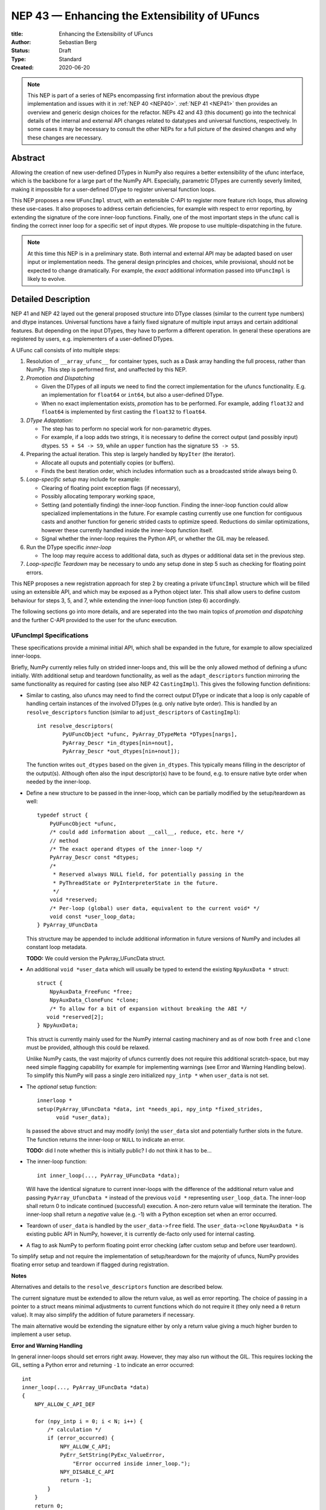 ==============================================
NEP 43 — Enhancing the Extensibility of UFuncs
==============================================

:title: Enhancing the Extensibility of UFuncs
:Author: Sebastian Berg
:Status: Draft
:Type: Standard
:Created: 2020-06-20


.. note::

    This NEP is part of a series of NEPs encompassing first information
    about the previous dtype implementation and issues with it in
    :ref:`NEP 40 <NEP40>`.
    :ref:`NEP 41 <NEP41>` then provides an overview and generic design
    choices for the refactor. NEPs 42 and 43 (this document) go into the
    technical details of the internal and external
    API changes related to datatypes and universal functions, respectively.
    In some cases it may be necessary to consult the other NEPs for a full
    picture of the desired changes and why these changes are necessary.


Abstract
--------

Allowing the creation of new user-defined DTypes in NumPy also requires
a better extensibility of the ufunc interface, which is the backbone for
a large part of the NumPy API.
Especially, parametric DTypes are currently severly limited, making it
impossible for a user-defined DType to register universal function loops.

This NEP proposes a new ``UFuncImpl`` struct, with an extensible C-API
to register more feature rich loops, thus allowing these use-cases.
It also proposes to address certain deficiencies, for example with respect
to error reporting, by extending the signature of the core inner-loop
functions.
Finally, one of the most important steps in the ufunc call is finding the
correct inner loop for a specific set of input dtypes.  We propose to use
multiple-dispatching in the future.

.. note::

    At this time this NEP is in a preliminary state. Both internal and
    external API may be adapted based on user input or implementation needs.
    The general design principles and choices, while provisional, should not
    be expected to change dramatically.
    For example, the *exact* additional information passed into ``UFuncImpl``
    is likely to evolve.


Detailed Description
--------------------

NEP 41 and NEP 42 layed out the general proposed structure into DType
classes (similar to the current type numbers) and dtype instances.
Universal functions have a fairly fixed signature of multiple input arrays
and certain additional features. But depending on the input DTypes, they
have to perform a different operation.  In general these operations are
registered by users, e.g. implementers of a user-defined DTypes.

A UFunc call consists of into multiple steps:

1. Resolution of ``__array_ufunc__`` for container types, such as a Dask
   array handling the full process, rather than NumPy.
   This step is performed first, and unaffected by this NEP.

2. *Promotion and Dispatching*

   * Given the DTypes of all inputs we need to find the correct implementation
     for the ufuncs functionality. E.g. an implementation for ``float64``
     or ``int64``, but also a user-defined DType.

   * When no exact implementation exists, *promotion* has to be performed.
     For example, adding ``float32`` and ``float64`` is implemented by
     first casting the ``float32`` to ``float64``.

3. *DType Adaptation:*

   * The step has to perform no special work for non-parametric dtypes.
   * For example, if a loop adds two strings, it is necessary to define the
     correct output (and possibly input) dtypes.  ``S5 + S4 -> S9``, while
     an ``upper`` function has the signature ``S5 -> S5``.

4. Preparing the actual iteration. This step is largely handled by ``NpyIter`` (the iterator).

   * Allocate all ouputs and potentially copies (or buffers).
   * Finds the best iteration order, which includes information such as
     a broadcasted stride always being 0.

5. *Loop-specific setup* may include for example:

   * Clearing of floating point exception flags (if necessary),
   * Possibly allocating temporary working space,
   * Setting (and potentially finding) the inner-loop function.  Finding
     the inner-loop function could allow specialized implementations in the
     future.
     For example casting currently use one function for contiguous casts
     and another function for generic strided casts to optimize speed.
     Reductions do similar optimizations, however these currently handled
     inside the inner-loop function itself.
   * Signal whether the inner-loop requires the Python API, or whether
     the GIL may be released.

6. Run the DType specific *inner-loop*

   * The loop may require access to additional data, such as dtypes or
     additional data set in the previous step.

7. *Loop-specific Teardown* may be necessary to undo any setup done in step 5
   such as checking for floating point errors.

This NEP proposes a new registration approach for step 2 by creating a private
``UfuncImpl`` structure which will be filled using an extensible API,
and which may be exposed as a Python object later.
This shall allow users to define custom behaviour for steps 3, 5, and 7,
while extending the inner-loop function (step 6) accordingly.

The following sections go into more details, and are seperated into the
two main topics of *promotion and dispatching* and the further C-API
provided to the user for the ufunc execution.


UFuncImpl Specifications
""""""""""""""""""""""""

These specifications provide a minimal initial API, which shall be expanded
in the future, for example to allow specialized inner-loops.

Briefly, NumPy currently relies fully on strided inner-loops and, this
will be the only allowed method of defining a ufunc initially.
With additional setup and teardown functionality, as well as the
``adapt_descriptors`` function mirroring the same functionality as required
for casting (see also NEP 42 ``CastingImpl``).
This gives the following function definitions:

* Similar to casting, also ufuncs may need to find the correct output DType
  or indicate that a loop is only capable of handling certain instances of
  the involved DTypes (e.g. only native byte order).  This is handled by
  an ``resolve_descriptors`` function (similar to ``adjust_descriptors``
  of ``CastingImpl``)::

      int resolve_descriptors(
              PyUFuncObject *ufunc, PyArray_DTypeMeta *DTypes[nargs],
              PyArray_Descr *in_dtypes[nin+nout],
              PyArray_Descr *out_dtypes[nin+nout]);

  The function writes ``out_dtypes`` based on the given ``in_dtypes``.
  This typically means filling in the descriptor of the output(s).
  Although often also the input descriptor(s) have to be found,
  e.g. to ensure native byte order when needed by the inner-loop.

* Define a new structure to be passed in the inner-loop, which can be
  partially modified by the setup/teardown as well::
  
      typedef struct {
          PyUFuncObject *ufunc,
          /* could add information about __call__, reduce, etc. here */
          // method
          /* The exact operand dtypes of the inner-loop */
          PyArray_Descr const *dtypes;
          /* 
           * Reserved always NULL field, for potentially passing in the
           * PyThreadState or PyInterpreterState in the future.
           */
          void *reserved;  
          /* Per-loop (global) user data, equivalent to the current void* */
          void const *user_loop_data;
      } PyArray_UFuncData
  
  This structure may be appended to include additional information in future
  versions of NumPy and includes all constant loop metadata.

  **TODO:** We could version the PyArray_UFuncData struct.

* An additional ``void *user_data`` which will usually be typed to extend
  the existing ``NpyAuxData *`` struct::
  
        struct {
            NpyAuxData_FreeFunc *free;
            NpyAuxData_CloneFunc *clone;
            /* To allow for a bit of expansion without breaking the ABI */
           void *reserved[2];
        } NpyAuxData;

  This struct is currently mainly used for the NumPy internal casting
  machinery and as of now both ``free`` and ``clone`` must be provided,
  although this could be relaxed.

  Unlike NumPy casts, the vast majority of ufuncs currently does not require
  this additional scratch-space, but may need simple flagging capability
  for example for implementing warnings (see Error and Warning Handling below).
  To simplify this NumPy will pass a single zero initialized ``npy_intp *``
  when ``user_data`` is not set. 

* The *optional* setup function::

      innerloop *
      setup(PyArray_UFuncData *data, int *needs_api, npy_intp *fixed_strides,
            void *user_data);
  
  Is passed the above struct and may modify (only) the ``user_data`` slot
  and potentially further slots in the future.  The function returns
  the inner-loop or ``NULL`` to indicate an error.

  **TODO:** did I note whether this is initially public? I do not think it
  has to be...

* The inner-loop function::

    int inner_loop(..., PyArray_UFuncData *data);

  Will have the identical signature to current inner-loops with the difference
  of the additional return value and passing ``PyArray_UfuncData *`` instead
  of the previous ``void *`` representing ``user_loop_data``.
  The inner-loop shall return 0 to indicate continued (successful) execution.
  A non-zero return value will terminate the iteration.
  The inner-loop shall return a *negative* value (e.g. -1) with a Python
  exception set when an error occurred.

* Teardown of ``user_data`` is handled by the ``user_data->free`` field.
  The ``user_data->clone``
  ``NpyAuxData *`` is existing public API in NumPy, however, it is currently
  de-facto only used for internal casting.

* A flag to ask NumPy to perform floating point error checking (after custom
  setup and before user teardown).

To simplify setup and not require the implementation of setup/teardown for
the majority of ufuncs, NumPy provides floating error setup and teardown
if flagged during registration.


**Notes**

Alternatives and details to the ``resolve_descriptors`` function are described
below.

The current signature must be extended to allow the return value, as well
as error reporting.  The choice of passing in a pointer to a struct means
minimal adjustments to current functions which do not require it (they only
need a ``0`` return value).  It may also simplify the addition of future
parameters if necessary.

The main alternative would be extending the signature either by only a
return value giving a much higher burden to implement a user setup.


**Error and Warning Handling**

In general inner-loops should set errors right away. However, they may also run
without the GIL. This requires locking the GIL, setting a Python error
and returning ``-1`` to indicate an error occurred::

    int
    inner_loop(..., PyArray_UFuncData *data)
    {
        NPY_ALLOW_C_API_DEF

        for (npy_intp i = 0; i < N; i++) {
            /* calculation */
            if (error_occurred) {
                NPY_ALLOW_C_API;
                PyErr_SetString(PyExc_ValueError,
                    "Error occurred inside inner_loop.");
                NPY_DISABLE_C_API
                return -1;
            }
        }
        return 0;
    }

This may be problematic in the future for Python subinterpreter support,
in which case the interpreter state or threadstate shall be passed in
(i.e. the reserved, currently NULL field).

Floating point error is special, since it requires checking the hardware
state, which may be costly to do on every call (and inconvenient), NumPy
will handle these, if flagged by the ``UFuncImpl``.

In an initial *alternative* draft, error setting was allowed to be done
at teardown time similar to how floating point errors require checking.
We decide against allowing this pattern because it requires additional
checks if the computation is paused.  While this does not happen for
ufuncs currently, it does happen for casting within ``np.nditer``.

In general, we expect that errors can always be set immediately.
Warnings, should typically be given once *per call*, and not repeated
if the warning applies to multiple elements.
To make warning setting from inside the inner-loop function simpler,
or possibly do other things.  A single `npy_intp *user_data` is passed
instead of ``user_data`` if ``user_data`` is otherwise unused.
This allows to store a flag and avoids giving the warning more than once.
For any more complex use-cases, ``NpyAuxData *user_data`` has to be allocated.

**TODO:** I am not sure about this approach to scratch-space, but it would be
nice if we can have a simple default.  The alternative is to make a simple
extended ``NpyAuxData *``, to not require the user to implement it.
Or...?


Reusing existing Loops/Implementations
""""""""""""""""""""""""""""""""""""""

For many DTypes adding additional C-level (or python level) loops will be
sufficient and require no more than a single strided loop implementation.
Everything else can be provided by NumPy.  If the loop works with
parametric DTypes, the ``resolve_descriptors`` function *must* additionally
be provided.

However, in some use-cases it is desired to call back to an existing loop.
In Python, this can be achieved by simply calling into the original ufunc
(when parametric types are involved potentially twice, due to calling one
more time from ``resolve_descriptors``).

For better performance in C, and for large arrays, it is desirable to reuse
an existing ``UFuncImpl`` as much as possible, so that its inner-loop function
can be used directly without any overhead.
We will thus allow to create ``UFuncImpl`` by passing in an existing
``UFuncImpl``.

This wrapped loop will have two additional methods:

* ``view_inputs(Tuple[DType]: input_descr) -> Tuple[DType]`` replacing the
  user input descriptors with descriptors matching the wrapped loop.
  It must be possible to *view* the inputs as the output.
  For example for ``Unit[Float64]("m") + Unit[Float32]("km")`` this will
  return ``float64 + int32``. The original ``resolve_descriptors`` will
  convert this to ``float64 + float64``.

* ``wrap_outputs(Tuple[DType]: input_descr) -> Tuple[DType]`` replacing the
  resolved descriptors with with the desired actual loop descriptors.
  The original ``resolve_descriptors`` function will be called between these
  two calls, so that the output descriptors may not be set in the first call.
  In the above example it will use the ``float64`` as returned (which might
  have changed the byte-order), and further resolve the physical unit making
  the final signature::
  
      ``Unit[Float64]("m") + Unit[Float64]("m") -> Unit[Float64]("m")``

  the UFunc machinery will take care of casting the "km" input to "m".


The ``view_inputs`` method allows passing the correct inputs into the
original ``resolve_descriptors`` function, while ``wrap_outputs`` ensures
the correct descriptors are used for output allocation and input buffering casts.

An important use case for this is that of an abstract Unit DType
with subclasses for each numeric dtype (which could be dynamically created)::

    Unit[Float64]("m")
    # with Unit[Float64] being the concrete DType:
    isinstance(Unit[Float64], Unit)  # is True

Such a ``Unit[Float64]("m")`` instance has a well defined signature with
respect to type promotion.
The author of the ``Unit`` DType can implement most necessary logic by
wrapping the existing math functions and using the two additional methods
above.
Using the *promotion* step, this will allow to create a register a single
promoter for the abstract ``Unit`` DType with the ``ufunc``.
The promoter can then add the wrapped concrete ``UFuncImpl`` dynamically
at promotion time, and NumPy can cache (or store it) after the first call.

**Alternative use-case:**

A different use-case is that of a ``Unit(float64, "m")`` DType, where
the numerical type is part of the DType parameter.
This approach is possible, but will require a custom ``UFuncImpl``
which wraps existing loops.
It must also always require require two steps of dispatching
(one to the ``Unit`` DType and a second one for the numerical type).

Further, the efficient implementation will require the ability to
fetch and reuse the inner-loop function from another ``UFuncImpl``.
(Which is probably necessary for users like Numba, but it is uncertain
whether it should be a common pattern and it cannot be accessible from
Python itself.)


Details for ``resolve_descriptors``
"""""""""""""""""""""""""""""""""""

*TODO: Should this function also get the full set of information which
I want to pass in to the setup/teardown/inner-loop?  On the one hand, much
of the information is not yet available/defined (or is set here).  On the
other hand, some of the info is useful, and it may be nice to just have
a homogeneous calling convention.*

The UFunc machinery must know the correct dtypes to use before arrays can
be allocated. The arrays creation itself is desirable to happen before any
setup functionality to allow potential choosing of an optimized loops.

**Notes:**

There are a few possible extension to this function.  Currently, it also
takes care of casting in general.  This is not necessary, however, it
would be possible to extend the signature with casting indication for
*outputs*.
This would allow registering e.g. ``float64 + float64 -> float32`` as an explicit
(faster) loop while indicating that it is an unsafe cast on the result array,
which requires the user to specify ``casting="unsafe"``.

The current design allows such a specialized loop (with access to the
initially private ``setup``), from within the ``float64+float64->float64``
implementation only.


Bound UFuncImpl
"""""""""""""""

The ``UFuncImpl`` is much like a bound method on an object, which in Python
are passed the ``self`` argument.  There are some small difference in that
a ``UFuncImpl`` represents a set of such bound methods.

With respect to a ``UFuncImpl``, the normally passed ``self`` argument
represents the following set of information:

* The ufunc itself, which may be useful for information such as the ufunc's name
  but is also required to match up information such as the ``ufunc.signature``.
* The DTypes involved, which are thus passed into all of the methods of the
  ``UFuncImpl`` in some form or another.

Both of these are *not* stored on the ``UFuncImpl`` itself and just like
methods, most of the time ``UFuncImpl`` should only be used indirectly by
calling the ufunc it is bound to.
It is possible to bind a single ``UFuncImpl`` to multiple ufuncs.
Note that the ufunc itself can hold on weakly to most ``DTypes`` to allow
correct cleanup of ``UFuncImpl`` if used correctly.  However, when
the *output* DTypes are not also input DTypes they have to referenced strongly.

In principle it is be possible to define unbound ``UFuncImpl`` as a full
Python object.  This will *not* be possible initially, since it would require
careful duplication of many of the ufunc's metadata on the ``UFuncImpl``


Promotion and Discovery
"""""""""""""""""""""""

NumPy ufuncs are multimethods in the sense that they operate on multiple
DTypes at once.  While the input (and outpyt) dtypes are attached to numpy
arrays, the ``ndarray`` type itself does not carry the information of which
function to apply to the data.

For example, given the input::

    arr1 = np.array([1, 2, 3], dtype=np.int64)
    arr2 = np.array([1, 2, 3], dtype=np.float64)
    np.add(arr1, arr2)

has to find the correct ``UfuncImpl`` to perform the operation.
Ideally, there is an exact match defined, e.g. if the above was written
as ``np.add(arr1, arr1)``, a ``UFuncImpl[Int64, Int64, out=Int64]`` matches
exactly can be used.
However, in the above example there is no direct match, requireing a
promotion step.

**Implementation:**

1. By default any UFunc has a promotion which uses the common DType of all
   inputs and tries again.  This is well defined for most mathematical
   functions, but can be disabled or customized if necessary.

2. Users can *register* new Promoters just as they can register new UFuncImpl.
   These will use abstract DTypes to allow matching a large variation of
   signatures.
   The return value of a promotion function shall be a new ``UFuncImpl``
   and must consistent over multiple calls with the same input (or return
   ``NotImplemented`` to indicate an invalid promotion).  This allows
   caching of the result.

The signature of a promotion function consists is defined by::

    promoter(np.ufunc: ufunc, Tuple[DTypeMeta]: DTypes): -> Union[UFuncImpl, NotImplemented]

Note that DTypes may contain the outputs DType, however, normally the
output DType should *not* affect which ``UFuncImpl`` is chosen.

In most cases, it should not be necessary to add a custom promotion function,
however, an example which needs this is for example multiplication with a
unit.  For example ``timedelta64`` can be multiplied with most integers.
However, we may only have a loop defined for ``timedelta64 * int64``,
multiplying with ``int32`` will fail.
To allow this, the following promoter can be registered for
``[Timedelta64, Integral, None]``::

    def promote(ufunc, DTypes):
        res = list(DTypes)
        try:
            res[1] = np.common_dtype(DTypes[1], Int64)
        except TypeError:
            return NotImplemented

        # Could check that res[1] is actually Int64
        return ufunc.resolve_impl(tuple(res))

In this case, just as a ``Timedelta64 * int64`` and ``int64 * timedelta64``
``UFuncImpl`` is necessary, a second promoter has to be registered to handle
the case where the integer is passed first.

Promoters and UFUncImpls are discovered by using the best matching one first.
Initially, it will be an error if ``NotImplemented`` is returned or if two
promoters match the input equally well *unless* the mismatch occurs due to
unspecified output arguments.  When two signatures are identical for all
inputs, but differ in the output the first one registered is used.
In all other cases, the creation of a new ``AbstractDType`` should allow to
resolve any disambiguities.
This allows support of loops specialization if an output is supplied
or the full loop is specified.  It should not typically be necessary,
but allows resolving ``np.logic_or``, etc. which have both
``Object, Object->Bool`` and ``Object, Object->Object`` loops (using the
first by default).  In principle it could be used to add loops by-passing
casting, such as ``float32 + float32 -> float64`` *without* casting both
inputs to ``float64``.


**Alternative Details:**

Instead of resolving and returning a new implementation, we could also
return a new set of DTypes to use for dispatching.  This works, however,
it has the disadvantage that it cannot be possible to dispatch to a loop
defined on a different ufunc.


**Rejected Alternatives:**

In the above the promoters use a multiple dispatching style type resolution
while the current UFunc machinery rather uses the first
"safe" loop (see also NEP 40) in an ordered hierarchy.

While the "safe" casting rule seems not restrictive enough, we could imagine
using a new "promote" casting rule, or the common-DType logic to find the
best matching loop by upcasting the inputs as necessary.

The downside to this approach upcasting alone will allow to upcast results
beyond what is expected by users.
Currently (which will remain supported as a fallback) any ufunc which defines
only a float64 loop will also work for float16 and float32 by *upcasting*,
leading to this example::

    >>> from scipy.special import erf
    >>> erf(np.array([4.], dtype=np.float16))  # float16
    array([1.], dtype=float32)

with a float32 result.
Thus, it is impossible to change this to a float16 result without possibly
changing the result of following code.
In general, we argue that automatic upcasting should not occur in cases
where a a less precise loop can be reasonably defined, *unless* the ufunc
author defines this behaviour intentionally.

*Alternative 1:*

Assuming general upcasting is not intended, a rule must be defined to
limit upcasting the input from ``float16 -> float32`` either using generic
logic on the DTypes or the UFunc itself (or a combination of both).
The UFunc cannot do this easily on its own, since it cannot know all possible
DTypes which register loops.
Consider the two loops ``float16 * float16`` with a ``float32 * float32`` loop
defined and ``timedelta64 * int32`` with a ``timedelta64 * int16`` loop defined.
This requires either:

* The timedelta64 to somehow signal that the int64 upcast is always fine
  if it is involved in the operation.
* The ``float32 * float32`` loop to reject upcasting.

Signaling that upcasts are OK in this context seems hard.  For the
second rule in most cases a simple ``np.common_dtype`` rule will work,
although only if the loop is homogeneous.
This option will thus require adding a function to check whether input
is a valid upcast to each loop individually.

*Alternative 2:*

An alternative "promotion" step is to ensure that the *output* DType matches
with the loop after first finding the correct output DType.
If the output DTypes are known, finding a safe loop becomes easy.
In the majority of cases this works, the correct output dtype is just::

    np.common_dtype(*input_DTypes)

or some fixed DType (e.g. Bool for logical functions).

However, it fails for example in the ``timedelta64 * int32`` case above since
there is a-priory no way to know that the "expected" result type of this
output is indeed ``timedelta64`` (``np.common_dtype(Datetime64, Int32)`` fails).
This requires some additional knowledge of the timedelta64 precision being
int64. Since a ufunc can have an arbitrary number of (relevant) inputs
it would thus at least require an additional ``__promoted_dtypes__`` method
on ``Datetime64`` (and all DTypes).

A further limitation is shown by masked DTypes.  Logical functions do not
have a boolean result when masked are involved, which would thus require the
original ufunc author to anticipate masked DTypes in this scheme.
Similarly, some functions defined for complex values will return real numbers
while others return complex numbers.  If the original author did not anticipate
complex numbers, the promotion may be incorrect for a later added complex loop.


We believe that promoters, while allowing for an huge theoretical complexity,
are the best solution:

1. Promotion allows for dynamically adding new loops. E.g. it is possible
   to define an abstract Unit DType, which dynamically creates classes to
   wrap existing other DTypes.  Using a single promoter, this DType can
   dynamically wrap existing ``UFuncImpl`` enabling it to find the correct
   Loop in a single lookup instead of otherwise two.
2. The promotion logic will usually err on the safe side: A newly added
   loop cannot be misused unless a promoter is added as well.
3. They put the burden of carefully thinking of whether the logic is correct
   on the programmer generalizing it.  (Compared to Alternative 2)
4. In case of incorrect existing promotion, writing a promoter to restrict
   or refine a generic rule is possible.  In general a promotion rule should
   never return an *incorrect* promotion, but if it the promotion is incorrect
   for a newly added loop, the loop can add a promoter to refine the logic. 

The option of having each loop verify that no upcast occurs is probably
the best alternative, but does not allow dynamically adding new loops,
and in most cases promoters should be able the same with less code.
The main downsides of general promoters is that they allow a possibly
very large complexity.
A third-party library *could* add incorrect promotions to NumPy, however,
this is already possible by adding new incorrect loops.
It may be possible to catch some cases like this.
In general we believe we can rely on downstream projects to use this
power and complexity carefully and responsibly.


Further Notes and User Guidelines for Promoters and UFuncImpl
"""""""""""""""""""""""""""""""""""""""""""""""""""""""""""""

In general adding a promoter to a UFunc must be done very carefully.
A promoter should never affect loops which can be reasonably defined
by other datatypes.  Defining a hypothetical ``erf(UnitFloat16)`` loop
must not lead to ``erf(float16)``.
In general a promoter should fulfill the requirements that:

* Be conservative when defining a new promotion rule. An incorrect result
  is a much more dangerous error than an unexpected error.
* One of the (abstract) DTypes added should typically match specifically with a
  DType (or family of DTypes) defined by your project.
  Never add promotion rules which go beyond normal common DType rules!
  It is *not* reasonable to add a loop for ``int16 + uint16 -> int24`` if
  you write an ``int24`` dtype. The result of this operation was already
  defined previously as ``int32`` and will be used with this assumption.
* A promoter (or loop) should never affect existing other loop results.
  Additionally, to changes in the resulting dtype, do not add for example
  faster but less precise loops/promoter.
* Try to stay within a clear, linear hierarchy for all promotion (and casting)
  related logic. NumPy itself breaks this logic for integers and floats
  (they are not strictly linear, since int64 cannot promote to float32).
* Loops and promoters can be added by any project, which could be:

  * The project defining the ufunc
  * The project defining the DType
  * A third-party project

  Try to find out which is the best project to add the loop.  If neither
  the project defining the ufunc or the project defining the DType add the
  loop, issues with multiple definitions (which are rejected) may arise
  and care should be taken that the loop behaviour is always more desirable
  than an error.

In some cases exceptions to these rules may make sense, however, in general
we ask you to use extreme caution and when in doubt create a new UFunc
instead.  This clearly notifies the users of differing rules.
When in doubt, ask on the NumPy mailing list or issue tracker!


Implementation
--------------

Internally a few implementation details have to be decided. These will be
fully opaque to the user and can be changed at a later time.

This includes:

* How ``CastingImpl`` lookup, and thus the decision whether a cast is possible,
  is defined. (This is speed relevant, although mainly during a transition
  phase where NEP 43 is not yet implemented).
  Thus, it is not very relevant to the NEP. It is only necessary to ensure fast
  lookup during the transition phase for the current builtin Numerical types.

* How the mapping from a python scalar (e.g. ``3.``) to the DType is
  implemented.

The main steps for implementation are outlined in :ref:`NEP 41 <NEP41>`.
This includes the internal restructure for how casting and array-coercion
works.
After this the new public API will be added incrementally.
This includes replacements for certain slots which are occasionally
directly used on the dtype (e.g. ``dtype->f->setitem``).


Discussion
----------

There is a large space of possible implementations with many discussions
in various places, as well as initial thoughts and design documents.
These are listed in the discussion of NEP 40 and not repeated here for
brevity.

A long discussion which touches many of these points and points towards
similar solutions can be found in
`the github issue 12518 "What should be the calling convention for ufunc inner loop signatures?" <https://github.com/numpy/numpy/issues/12518>`_


References
----------

.. [1] NumPy currently inspects the value to allow the operations::

     np.array([1], dtype=np.uint8) + 1
     np.array([1.2], dtype=np.float32) + 1.

   to return a ``uint8`` or ``float32`` array respectively.  This is
   further described in the documentation of `numpy.result_type`.


Copyright
---------

This document has been placed in the public domain.
